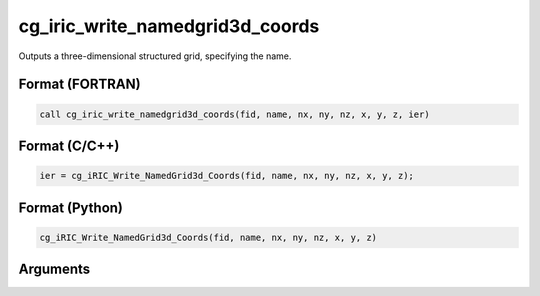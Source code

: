cg_iric_write_namedgrid3d_coords
===================================

Outputs a three-dimensional structured grid, specifying the name.

Format (FORTRAN)
------------------
.. code-block:: fortran

   call cg_iric_write_namedgrid3d_coords(fid, name, nx, ny, nz, x, y, z, ier)

Format (C/C++)
----------------
.. code-block:: c

   ier = cg_iRIC_Write_NamedGrid3d_Coords(fid, name, nx, ny, nz, x, y, z);

Format (Python)
----------------
.. code-block:: python

   cg_iRIC_Write_NamedGrid3d_Coords(fid, name, nx, ny, nz, x, y, z)

Arguments
-----------

.. csv-table:: Arguments of cg_iric_write_namedgrid3d_coords
   :file: cg_iric_write_namedgrid3d_coords_args.csv
   :header-rows: 1


